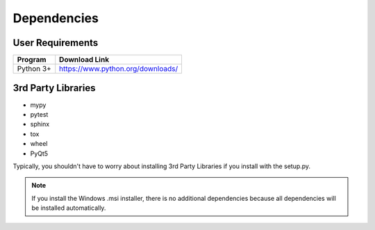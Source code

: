 .. _dependencies:

Dependencies
============

User Requirements
-----------------

===============    ==================================================
 Program            Download Link
===============    ==================================================
 Python 3+           https://www.python.org/downloads/
===============    ==================================================

3rd Party Libraries
-------------------

- mypy
- pytest
- sphinx
- tox
- wheel
- PyQt5

Typically, you shouldn't have to worry about installing 3rd Party Libraries if you install with the setup.py.

.. Note::
   If you install the Windows .msi installer, there is no additional dependencies because all dependencies will be
   installed automatically.